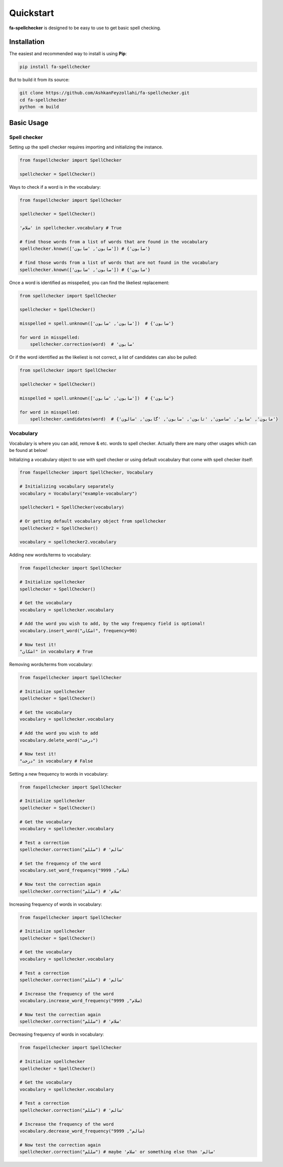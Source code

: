 Quickstart
===============================================================================

**fa-spellchecker** is designed to be easy to use to get basic spell checking.

Installation
-------------------------------------------------------------------------------

The easiest and recommended way to install is using **Pip**:

.. code:: bash

    pip install fa-spellchecker

But to build it from its source:

.. code:: bash

    git clone https://github.com/AshkanFeyzollahi/fa-spellchecker.git
    cd fa-spellchecker
    python -m build

Basic Usage
-------------------------------------------------------------------------------

Spell checker
^^^^^^^^^^^^^^^^^^^^^^^^^^^^^^^^^^^^^^^^^^^^^^^^^^^^^^^^^^^^^^^^^^^^^^^^^^^^^^^

Setting up the spell checker requires importing and initializing the instance.

.. code:: python

    from faspellchecker import SpellChecker

    spellchecker = SpellChecker()

Ways to check if a word is in the vocabulary:

.. code:: python

    from faspellchecker import SpellChecker

    spellchecker = SpellChecker()

    'سلام' in spellchecker.vocabulary # True

    # find those words from a list of words that are found in the vocabulary
    spellchecker.known(['صابون', 'سابون']) # {'صابون'}

    # find those words from a list of words that are not found in the vocabulary
    spellchecker.known(['صابون', 'سابون']) # {'سابون'}

Once a word is identified as misspelled, you can find the likeliest replacement:

.. code:: python

    from spellchecker import SpellChecker

    spellchecker = SpellChecker()

    misspelled = spell.unknown(['صابون', 'سابون'])  # {'سابون'}

    for word in misspelled:
        spellchecker.correction(word)  # 'صابون'

Or if the word identified as the likeliest is not correct, a list of candidates can also be pulled:

.. code:: python

    from spellchecker import SpellChecker

    spellchecker = SpellChecker()

    misspelled = spell.unknown(['صابون', 'سابون'])  # {'سابون'}

    for word in misspelled:
        spellchecker.candidates(word)  # {'مابون', 'سابو', 'ساسون', 'تابون', 'صابون', 'گابون', 'سالون'}

Vocabulary
^^^^^^^^^^^^^^^^^^^^^^^^^^^^^^^^^^^^^^^^^^^^^^^^^^^^^^^^^^^^^^^^^^^^^^^^^^^^^^^

Vocabulary is where you can add, remove & etc. words to spell checker. Actually there are many other usages which can be found at below!

Initializing a vocabulary object to use with spell checker or using default vocabulary that come with spell checker itself:

.. code:: python

    from faspellchecker import SpellChecker, Vocabulary

    # Initializing vocabulary separately
    vocabulary = Vocabulary("example-vocabulary")

    spellchecker1 = SpellChecker(vocabulary)

    # Or getting default vocabulary object from spellchecker
    spellchecker2 = SpellChecker()

    vocabulary = spellchecker2.vocabulary

Adding new words/terms to vocabulary:

.. code:: python

    from faspellchecker import SpellChecker

    # Initialize spellchecker
    spellchecker = SpellChecker()

    # Get the vocabulary
    vocabulary = spellchecker.vocabulary

    # Add the word you wish to add, by the way frequency field is optional!
    vocabulary.insert_word("اشکان", frequency=90)

    # Now test it!
    "اشکان" in vocabulary # True

Removing words/terms from vocabulary:

.. code:: python

    from faspellchecker import SpellChecker

    # Initialize spellchecker
    spellchecker = SpellChecker()

    # Get the vocabulary
    vocabulary = spellchecker.vocabulary

    # Add the word you wish to add
    vocabulary.delete_word("درخت")

    # Now test it!
    "درخت" in vocabulary # False

Setting a new frequency to words in vocabulary:

.. code:: python

    from faspellchecker import SpellChecker

    # Initialize spellchecker
    spellchecker = SpellChecker()

    # Get the vocabulary
    vocabulary = spellchecker.vocabulary

    # Test a correction
    spellchecker.correction("سللم") # 'سالم'

    # Set the frequency of the word
    vocabulary.set_word_frequency("سلام", 9999)

    # Now test the correction again
    spellchecker.correction("سللم") # 'سلام'

Increasing frequency of words in vocabulary:

.. code:: python

    from faspellchecker import SpellChecker

    # Initialize spellchecker
    spellchecker = SpellChecker()

    # Get the vocabulary
    vocabulary = spellchecker.vocabulary

    # Test a correction
    spellchecker.correction("سللم") # 'سالم'

    # Increase the frequency of the word
    vocabulary.increase_word_frequency("سلام", 9999)

    # Now test the correction again
    spellchecker.correction("سللم") # 'سلام'

Decreasing frequency of words in vocabulary:

.. code:: python

    from faspellchecker import SpellChecker

    # Initialize spellchecker
    spellchecker = SpellChecker()

    # Get the vocabulary
    vocabulary = spellchecker.vocabulary

    # Test a correction
    spellchecker.correction("سللم") # 'سالم'

    # Increase the frequency of the word
    vocabulary.decrease_word_frequency("سالم", 9999)

    # Now test the correction again
    spellchecker.correction("سللم") # maybe 'سلام' or something else than 'سالم'
